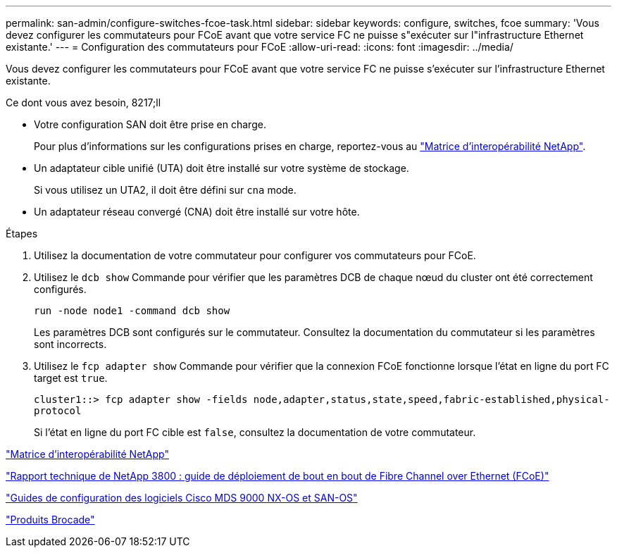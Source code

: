 ---
permalink: san-admin/configure-switches-fcoe-task.html 
sidebar: sidebar 
keywords: configure, switches, fcoe 
summary: 'Vous devez configurer les commutateurs pour FCoE avant que votre service FC ne puisse s"exécuter sur l"infrastructure Ethernet existante.' 
---
= Configuration des commutateurs pour FCoE
:allow-uri-read: 
:icons: font
:imagesdir: ../media/


[role="lead"]
Vous devez configurer les commutateurs pour FCoE avant que votre service FC ne puisse s'exécuter sur l'infrastructure Ethernet existante.

.Ce dont vous avez besoin, 8217;ll
* Votre configuration SAN doit être prise en charge.
+
Pour plus d'informations sur les configurations prises en charge, reportez-vous au https://mysupport.netapp.com/matrix["Matrice d'interopérabilité NetApp"^].

* Un adaptateur cible unifié (UTA) doit être installé sur votre système de stockage.
+
Si vous utilisez un UTA2, il doit être défini sur `cna` mode.

* Un adaptateur réseau convergé (CNA) doit être installé sur votre hôte.


.Étapes
. Utilisez la documentation de votre commutateur pour configurer vos commutateurs pour FCoE.
. Utilisez le `dcb show` Commande pour vérifier que les paramètres DCB de chaque nœud du cluster ont été correctement configurés.
+
`run -node node1 -command dcb show`

+
Les paramètres DCB sont configurés sur le commutateur. Consultez la documentation du commutateur si les paramètres sont incorrects.

. Utilisez le `fcp adapter show` Commande pour vérifier que la connexion FCoE fonctionne lorsque l'état en ligne du port FC target est `true`.
+
`cluster1::> fcp adapter show -fields node,adapter,status,state,speed,fabric-established,physical-protocol`

+
Si l'état en ligne du port FC cible est `false`, consultez la documentation de votre commutateur.



https://mysupport.netapp.com/matrix["Matrice d'interopérabilité NetApp"^]

http://www.netapp.com/us/media/tr-3800.pdf["Rapport technique de NetApp 3800 : guide de déploiement de bout en bout de Fibre Channel over Ethernet (FCoE)"^]

http://www.cisco.com/en/US/products/ps5989/products_installation_and_configuration_guides_list.html["Guides de configuration des logiciels Cisco MDS 9000 NX-OS et SAN-OS"]

http://www.brocade.com/products/all/index.page["Produits Brocade"]
